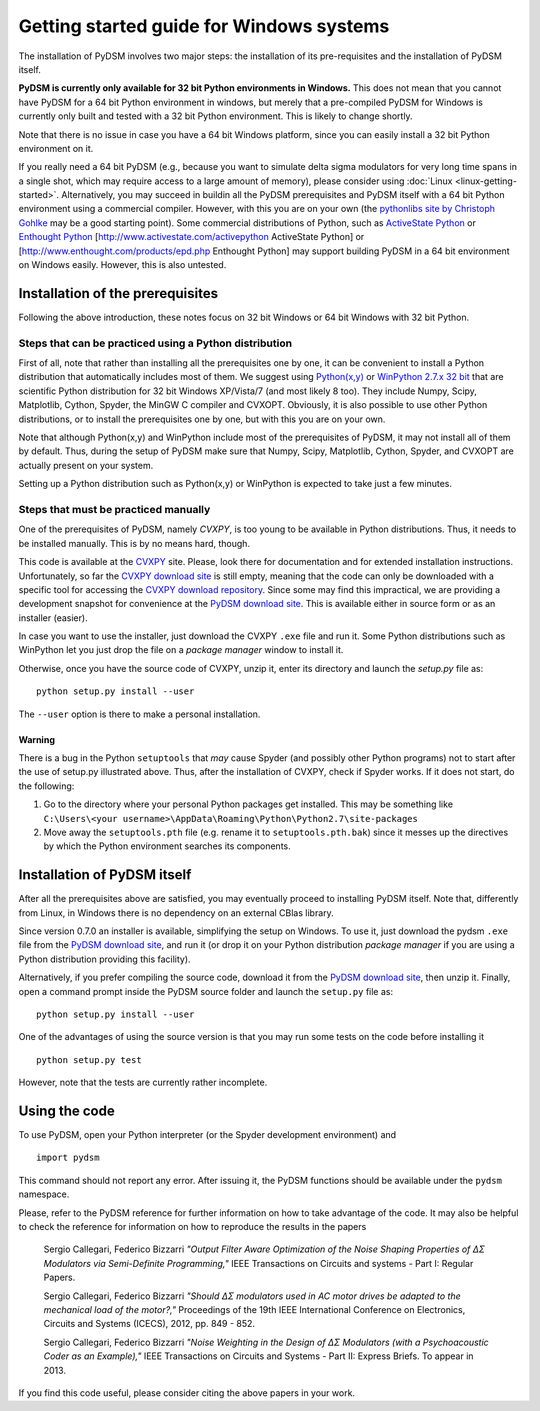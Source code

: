 Getting started guide for Windows systems
~~~~~~~~~~~~~~~~~~~~~~~~~~~~~~~~~~~~~~~~~

The installation of PyDSM involves two major steps: the installation of
its pre-requisites and the installation of PyDSM itself.

**PyDSM is currently only available for 32 bit Python environments in
Windows.** This does not mean that you cannot have PyDSM for a 64 bit
Python environment in windows, but merely that a pre-compiled PyDSM
for Windows is currently only built and tested with a 32 bit Python
environment. This is likely to change shortly.

Note that there is no issue in case you have a 64 bit Windows
platform, since you can easily install a 32 bit Python environment on
it.

If you really need a 64 bit PyDSM (e.g., because you want to simulate
delta sigma modulators for very long time spans in a single shot,
which may require access to a large amount of memory), please consider
using :doc:`Linux <linux-getting-started>`. Alternatively, you may
succeed in buildin all the PyDSM prerequisites and PyDSM itself with a
64 bit Python environment using a commercial compiler. However, with
this you are on your own (the `pythonlibs site by Christoph Gohlke`_
may be a good starting point). Some commercial distributions of
Python, such as `ActiveState Python`_ or `Enthought Python`_
[http://www.activestate.com/activepython ActiveState Python] or
[http://www.enthought.com/products/epd.php Enthought Python] may
support building PyDSM in a 64 bit environment on Windows
easily. However, this is also untested.

Installation of the prerequisites
'''''''''''''''''''''''''''''''''

Following the above introduction, these notes focus on 32 bit Windows
or 64 bit Windows with 32 bit Python.

Steps that can be practiced using a Python distribution
```````````````````````````````````````````````````````

First of all, note that rather than installing all the prerequisites
one by one, it can be convenient to install a Python distribution that
automatically includes most of them. We suggest using `Python(x,y)`_
or `WinPython 2.7.x 32 bit`_ that are scientific Python distribution
for 32 bit Windows XP/Vista/7 (and most likely 8 too). They include
Numpy, Scipy, Matplotlib, Cython, Spyder, the MinGW C compiler and
CVXOPT. Obviously, it is also possible to use other Python
distributions, or to install the prerequisites one by one, but with
this you are on your own.

Note that although Python(x,y) and WinPython include most of the
prerequisites of PyDSM, it may not install all of them by
default. Thus, during the setup of PyDSM make sure that Numpy, Scipy,
Matplotlib, Cython, Spyder, and CVXOPT are actually present on your
system.

Setting up a Python distribution such as Python(x,y) or WinPython is
expected to take just a few minutes.

Steps that must be practiced manually
`````````````````````````````````````

One of the prerequisites of PyDSM, namely *CVXPY*, is too young to be
available in Python distributions. Thus, it needs to be installed
manually. This is by no means hard, though.

This code is available at the CVXPY_ site. Please, look there for
documentation and for extended installation instructions.
Unfortunately, so far the `CVXPY download site`_ is still empty,
meaning that the code can only be downloaded with a specific tool for
accessing the `CVXPY download repository`_. Since some may find this
impractical, we are providing a development snapshot for convenience
at the `PyDSM download site`_. This is available either in source form
or as an installer (easier).

In case you want to use the installer, just download the CVXPY
``.exe`` file and run it. Some Python distributions such as WinPython
let you just drop the file on a *package manager* window to install
it.

Otherwise, once you have the source code of CVXPY, unzip it, enter its
directory and launch the `setup.py` file as::

  python setup.py install --user

The ``--user`` option is there to make a personal installation.

Warning
.......

There is a bug in the Python ``setuptools`` that *may* cause Spyder
(and possibly other Python programs) not to start after the use of
setup.py illustrated above. Thus, after the installation of CVXPY,
check if Spyder works. If it does not start, do the following:

#. Go to the directory where your personal Python packages get
   installed. This may be something like ``C:\Users\<your
   username>\AppData\Roaming\Python\Python2.7\site-packages``

#. Move away the ``setuptools.pth`` file (e.g. rename it to
   ``setuptools.pth.bak``) since it messes up the directives by which
   the Python environment searches its components.


Installation of PyDSM itself
''''''''''''''''''''''''''''

After all the prerequisites above are satisfied, you may eventually
proceed to installing PyDSM itself. Note that, differently from Linux,
in Windows there is no dependency on an external CBlas library.

Since version 0.7.0 an installer is available, simplifying the setup
on Windows. To use it, just download the pydsm ``.exe`` file from the
`PyDSM download site`_, and run it (or drop it on your Python
distribution *package manager* if you are using a Python distribution
providing this facility).

Alternatively, if you prefer compiling the source code, download it
from the `PyDSM download site`_, then unzip it. Finally, open a
command prompt inside the PyDSM source folder and launch the
``setup.py`` file as::

   python setup.py install --user

One of the advantages of using the source version is that you may run
some tests on the code before installing it ::

   python setup.py test

However, note that the tests are currently rather incomplete.

Using the code
''''''''''''''

To use PyDSM, open your Python interpreter (or the Spyder development
environment) and
::

  import pydsm

This command should not report any error. After issuing it, the PyDSM
functions should be available under the ``pydsm`` namespace.

Please, refer to the PyDSM reference for further information on how to
take advantage of the code. It may also be helpful to check the
reference for information on how to reproduce the results in the papers

  Sergio Callegari, Federico Bizzarri *"Output Filter Aware
  Optimization of the Noise Shaping Properties of ΔΣ Modulators via
  Semi-Definite Programming,"* IEEE Transactions on Circuits and
  systems - Part I: Regular Papers.

  Sergio Callegari, Federico Bizzarri *"Should ΔΣ modulators used in
  AC motor drives be adapted to the mechanical load of the motor?,"*
  Proceedings of the 19th IEEE International Conference on
  Electronics, Circuits and Systems (ICECS), 2012, pp. 849 - 852.

  Sergio Callegari, Federico Bizzarri *"Noise Weighting in the
  Design of ΔΣ Modulators (with a Psychoacoustic Coder as an
  Example),"* IEEE Transactions on Circuits and Systems - Part II:
  Express Briefs. To appear in 2013.

If you find this code useful, please consider citing the above papers
in your work.

.. _pythonlibs site by Christoph Gohlke :
   http://www.lfd.uci.edu/~gohlke/pythonlibs/
.. _ActiveState Python : http://www.activestate.com/activepython
.. _Enthought Python : http://www.enthought.com/products/epd.php
.. _Python(x,y) : http://code.google.com/p/pythonxy/
.. _WinPython 2.7.x 32 bit : http://code.google.com/p/winpython/
.. _CVXPY : http://www.stanford.edu/~ttinoco/cvxpy/
.. _CVXPY download site : http://code.google.com/p/cvxpy/downloads/list
.. _CVXPY download repository : http://code.google.com/p/cvxpy/source/checkout
.. _PyDSM download site : http://code.google.com/p/pydsm/downloads/list
.. _Netlib archive of prebuilt ATLAS libraries for Windows :
   http://www.netlib.org/atlas/archives/windows/
.. _ATLAS sourceforge site : http://math-atlas.sourceforge.net/
